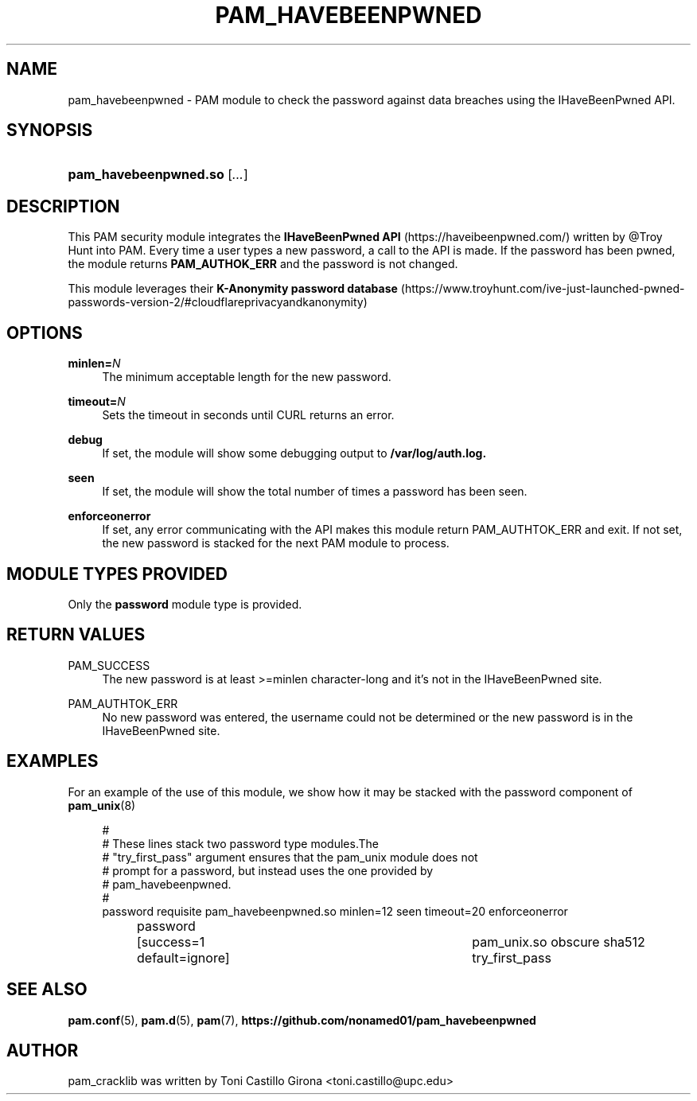 '\" t
.\"     Title: pam_havebeenpwned
.\"    Author: [see the "AUTHOR" section]
.\" Generator: DocBook XSL Stylesheets v1.78.1 <http://docbook.sf.net/>
.\"      Date: 13/06/2018
.\"    Manual: Linux-PAM Manual
.\"    Source: Linux-PAM Manual
.\"  Language: English
.\"
.TH "PAM_HAVEBEENPWNED" "8" "13/06/2018" "Linux-PAM Manual" "Linux\-PAM Manual"
.\" -----------------------------------------------------------------
.\" * Define some portability stuff
.\" -----------------------------------------------------------------
.\" ~~~~~~~~~~~~~~~~~~~~~~~~~~~~~~~~~~~~~~~~~~~~~~~~~~~~~~~~~~~~~~~~~
.\" http://bugs.debian.org/507673
.\" http://lists.gnu.org/archive/html/groff/2009-02/msg00013.html
.\" ~~~~~~~~~~~~~~~~~~~~~~~~~~~~~~~~~~~~~~~~~~~~~~~~~~~~~~~~~~~~~~~~~
.ie \n(.g .ds Aq \(aq
.el       .ds Aq '
.\" -----------------------------------------------------------------
.\" * set default formatting
.\" -----------------------------------------------------------------
.\" disable hyphenation
.nh
.\" disable justification (adjust text to left margin only)
.ad l
.\" -----------------------------------------------------------------
.\" * MAIN CONTENT STARTS HERE *
.\" -----------------------------------------------------------------
.SH "NAME"
pam_havebeenpwned \- PAM module to check the password against data breaches using the IHaveBeenPwned API.
.SH "SYNOPSIS"
.HP \w'\fBpam_cracklib\&.so\fR\ 'u
\fBpam_havebeenpwned\&.so\fR [\fI\&.\&.\&.\fR]
.SH "DESCRIPTION"
.PP
This PAM security module integrates the \fBIHaveBeenPwned API\fB\fR (https://haveibeenpwned.com/) 
written by @Troy Hunt into PAM. Every time a user types a new password, a call to the API is made. 
If the password has been pwned, the module returns \fBPAM_AUTHOK_ERR\fB\fR and the password is not changed.

This module leverages their \fBK-Anonymity password database\fB\fR (https://www.troyhunt.com/ive-just-launched-pwned-passwords-version-2/#cloudflareprivacyandkanonymity)
.PP
.SH "OPTIONS"
.PP
\fBminlen=\fR\fB\fIN\fR\fR
.RS 4
The minimum acceptable length for the new password\&.
.RE
.PP
\fBtimeout=\fR\fB\fIN\fR\fR
.RS 4
Sets the timeout in seconds until CURL returns an error\&.
.RE
.PP
\fBdebug\fR\fB\fR
.RS 4
If set, the module will show some debugging output to \fB/var/log/auth.log\fB\&.
.RE
.PP
\fBseen\fR\fB\fR
.RS 4
If set, the module will show the total number of times a password has been seen\&.
.RE
.PP
\fBenforceonerror\fR\fB\fR
.RS 4
If set, any error communicating with the API makes this module return PAM_AUTHTOK_ERR and
exit. If not set, the new password is stacked for the next PAM module to process\&.
.RE
.SH "MODULE TYPES PROVIDED"
.PP
Only the
\fBpassword\fR
module type is provided\&.
.SH "RETURN VALUES"
.PP
.PP
PAM_SUCCESS
.RS 4
The new password is at least >=minlen character-long and it's not in the IHaveBeenPwned site\&.
.RE
.PP
PAM_AUTHTOK_ERR
.RS 4
No new password was entered, the username could not be determined or the new password is in the IHaveBeenPwned site\&.
.RE
.SH "EXAMPLES"
.PP
For an example of the use of this module, we show how it may be stacked with the password component of
\fBpam_unix\fR(8)
.sp
.if n \{\
.RS 4
.\}
.nf
#
# These lines stack two password type modules\&.The
# "try_first_pass" argument ensures that the pam_unix module does not
# prompt for a password, but instead uses the one provided by
# pam_havebeenpwned\&.
#
password requisite pam_havebeenpwned.so minlen=12 seen timeout=20 enforceonerror
password	[success=1 default=ignore]	pam_unix.so obscure sha512 try_first_pass
      
.fi
.if n \{\
.RE
.\}
.SH "SEE ALSO"
.PP
\fBpam.conf\fR(5),
\fBpam.d\fR(5),
\fBpam\fR(7),
\fBhttps://github.com/nonamed01/pam_havebeenpwned\fR
.SH "AUTHOR"
.PP
pam_cracklib was written by Toni Castillo Girona <toni.castillo@upc\&.edu>

